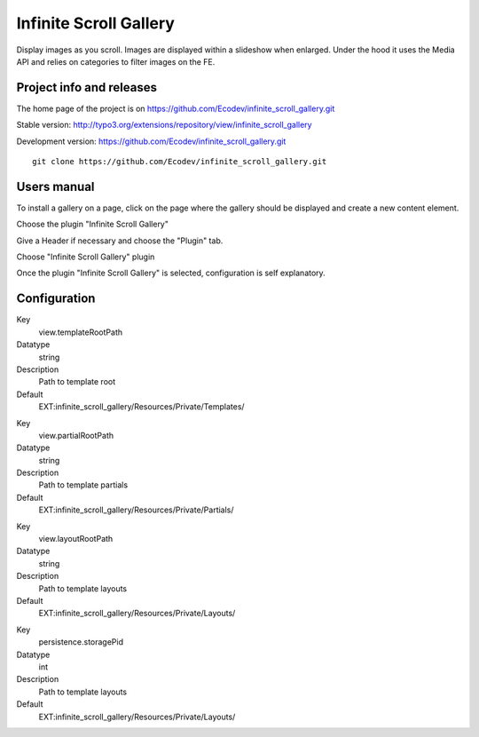 =======================
Infinite Scroll Gallery
=======================

Display images as you scroll. Images are displayed within a slideshow when enlarged.
Under the hood it uses the Media API and relies on categories to filter images on the FE.

.. image:: https://raw.github.com/Ecodev/infinite_scroll_gallery/master/Documentation/Introduction-01.png


Project info and releases
=========================

The home page of the project is on https://github.com/Ecodev/infinite_scroll_gallery.git

Stable version:
http://typo3.org/extensions/repository/view/infinite_scroll_gallery

Development version:
https://github.com/Ecodev/infinite_scroll_gallery.git

::

	git clone https://github.com/Ecodev/infinite_scroll_gallery.git

Users manual
============

To install a gallery on a page, click on the page where the gallery should be displayed and create a new content element.

.. image:: https://raw.github.com/Ecodev/infinite_scroll_gallery/master/Documentation/UserManual-01.png

Choose the plugin "Infinite Scroll Gallery"

.. image:: https://raw.github.com/Ecodev/infinite_scroll_gallery/master/Documentation/UserManual-02.png

Give a Header if necessary and choose the "Plugin" tab.

.. image:: https://raw.github.com/Ecodev/infinite_scroll_gallery/master/Documentation/UserManual-03.png

Choose "Infinite Scroll Gallery" plugin

.. image:: https://raw.github.com/Ecodev/infinite_scroll_gallery/master/Documentation/UserManual-04.png

Once the plugin "Infinite Scroll Gallery" is selected, configuration is self explanatory.

Configuration
=============

.. .....................................................................................
.. container:: table-row

Key
	view.templateRootPath

Datatype
	string

Description
	Path to template root

Default
	EXT:infinite_scroll_gallery/Resources/Private/Templates/

.. .....................................................................................
.. container:: table-row

Key
	view.partialRootPath

Datatype
	string

Description
	Path to template partials

Default
	EXT:infinite_scroll_gallery/Resources/Private/Partials/


.. .....................................................................................
.. container:: table-row

Key
	view.layoutRootPath

Datatype
	string

Description
	Path to template layouts

Default
	EXT:infinite_scroll_gallery/Resources/Private/Layouts/

.. .....................................................................................
.. container:: table-row

Key
	persistence.storagePid

Datatype
	int

Description
	Path to template layouts

Default
	EXT:infinite_scroll_gallery/Resources/Private/Layouts/